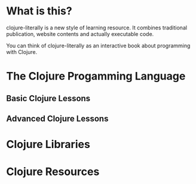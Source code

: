 * What is this?
  clojure-literally is a new style of learning resource. It combines
  traditional publication, website contents and actually executable
  code.

  You can think of clojure-literally as an interactive book about
  programming with Clojure.
* The Clojure Progamming Language
** Basic Clojure Lessons
** Advanced Clojure Lessons
* Clojure Libraries
* Clojure Resources
